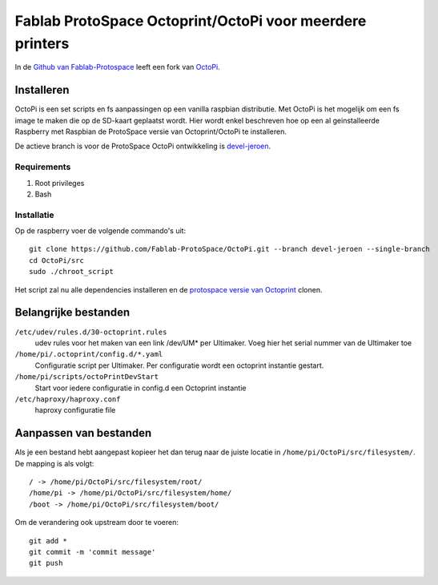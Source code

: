Fablab ProtoSpace Octoprint/OctoPi voor meerdere printers
=========================================================

In de `Github van Fablab-Protospace <http://github.com/Fablab-ProtoSpace>`_ leeft een fork van `OctoPi <https://github.com/guysoft/OctoPi>`_.

Installeren
-----------

OctoPi is een set scripts en fs aanpassingen op een vanilla raspbian distributie. Met OctoPi is het mogelijk om een fs image te maken die op de SD-kaart geplaatst wordt. Hier wordt enkel beschreven hoe op een al geinstalleerde Raspberry met Raspbian de ProtoSpace versie van Octoprint/OctoPi te installeren.

De actieve branch is voor de ProtoSpace OctoPi ontwikkeling is `devel-jeroen <https://github.com/Fablab-ProtoSpace/OctoPi/tree/devel-jeroen>`_.

Requirements
~~~~~~~~~~~~

#. Root privileges
#. Bash

Installatie
~~~~~~~~~~~

Op de raspberry voer de volgende commando's uit::

    git clone https://github.com/Fablab-ProtoSpace/OctoPi.git --branch devel-jeroen --single-branch
    cd OctoPi/src
    sudo ./chroot_script

Het script zal nu alle dependencies installeren en de `protospace versie van Octoprint <https://github.com/Fablab-ProtoSpace/OctoPrint/tree/devel-jeroen>`_ clonen.

Belangrijke bestanden
---------------------

``/etc/udev/rules.d/30-octoprint.rules``
    udev rules voor het maken van een link /dev/UM* per Ultimaker.
    Voeg hier het serial nummer van de Ultimaker toe

``/home/pi/.octoprint/config.d/*.yaml``
    Configuratie script per Ultimaker.
    Per configuratie wordt een octoprint instantie gestart.

``/home/pi/scripts/octoPrintDevStart``
    Start voor iedere configuratie in config.d een Octoprint instantie

``/etc/haproxy/haproxy.conf``
    haproxy configuratie file

Aanpassen van bestanden
-----------------------

Als je een bestand hebt aangepast kopieer het dan terug naar de juiste locatie in ``/home/pi/OctoPi/src/filesystem/``.
De mapping is als volgt::

    / -> /home/pi/OctoPi/src/filesystem/root/
    /home/pi -> /home/pi/OctoPi/src/filesystem/home/
    /boot -> /home/pi/OctoPi/src/filesystem/boot/

Om de verandering ook upstream door te voeren::

    git add *
    git commit -m 'commit message'
    git push



